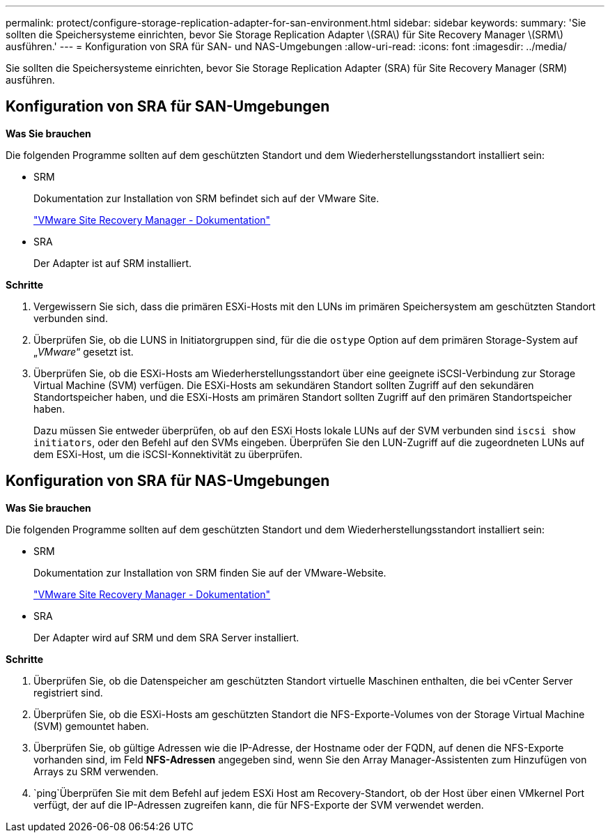 ---
permalink: protect/configure-storage-replication-adapter-for-san-environment.html 
sidebar: sidebar 
keywords:  
summary: 'Sie sollten die Speichersysteme einrichten, bevor Sie Storage Replication Adapter \(SRA\) für Site Recovery Manager \(SRM\) ausführen.' 
---
= Konfiguration von SRA für SAN- und NAS-Umgebungen
:allow-uri-read: 
:icons: font
:imagesdir: ../media/


[role="lead"]
Sie sollten die Speichersysteme einrichten, bevor Sie Storage Replication Adapter (SRA) für Site Recovery Manager (SRM) ausführen.



== Konfiguration von SRA für SAN-Umgebungen

*Was Sie brauchen*

Die folgenden Programme sollten auf dem geschützten Standort und dem Wiederherstellungsstandort installiert sein:

* SRM
+
Dokumentation zur Installation von SRM befindet sich auf der VMware Site.

+
https://docs.vmware.com/en/Site-Recovery-Manager/index.html["VMware Site Recovery Manager - Dokumentation"]

* SRA
+
Der Adapter ist auf SRM installiert.



*Schritte*

. Vergewissern Sie sich, dass die primären ESXi-Hosts mit den LUNs im primären Speichersystem am geschützten Standort verbunden sind.
. Überprüfen Sie, ob die LUNS in Initiatorgruppen sind, für die die `ostype` Option auf dem primären Storage-System auf „_VMware_“ gesetzt ist.
. Überprüfen Sie, ob die ESXi-Hosts am Wiederherstellungsstandort über eine geeignete iSCSI-Verbindung zur Storage Virtual Machine (SVM) verfügen. Die ESXi-Hosts am sekundären Standort sollten Zugriff auf den sekundären Standortspeicher haben, und die ESXi-Hosts am primären Standort sollten Zugriff auf den primären Standortspeicher haben.
+
Dazu müssen Sie entweder überprüfen, ob auf den ESXi Hosts lokale LUNs auf der SVM verbunden sind `iscsi show initiators`, oder den Befehl auf den SVMs eingeben. Überprüfen Sie den LUN-Zugriff auf die zugeordneten LUNs auf dem ESXi-Host, um die iSCSI-Konnektivität zu überprüfen.





== Konfiguration von SRA für NAS-Umgebungen

*Was Sie brauchen*

Die folgenden Programme sollten auf dem geschützten Standort und dem Wiederherstellungsstandort installiert sein:

* SRM
+
Dokumentation zur Installation von SRM finden Sie auf der VMware-Website.

+
https://docs.vmware.com/en/Site-Recovery-Manager/index.html["VMware Site Recovery Manager - Dokumentation"]

* SRA
+
Der Adapter wird auf SRM und dem SRA Server installiert.



*Schritte*

. Überprüfen Sie, ob die Datenspeicher am geschützten Standort virtuelle Maschinen enthalten, die bei vCenter Server registriert sind.
. Überprüfen Sie, ob die ESXi-Hosts am geschützten Standort die NFS-Exporte-Volumes von der Storage Virtual Machine (SVM) gemountet haben.
. Überprüfen Sie, ob gültige Adressen wie die IP-Adresse, der Hostname oder der FQDN, auf denen die NFS-Exporte vorhanden sind, im Feld *NFS-Adressen* angegeben sind, wenn Sie den Array Manager-Assistenten zum Hinzufügen von Arrays zu SRM verwenden.
.  `ping`Überprüfen Sie mit dem Befehl auf jedem ESXi Host am Recovery-Standort, ob der Host über einen VMkernel Port verfügt, der auf die IP-Adressen zugreifen kann, die für NFS-Exporte der SVM verwendet werden.

